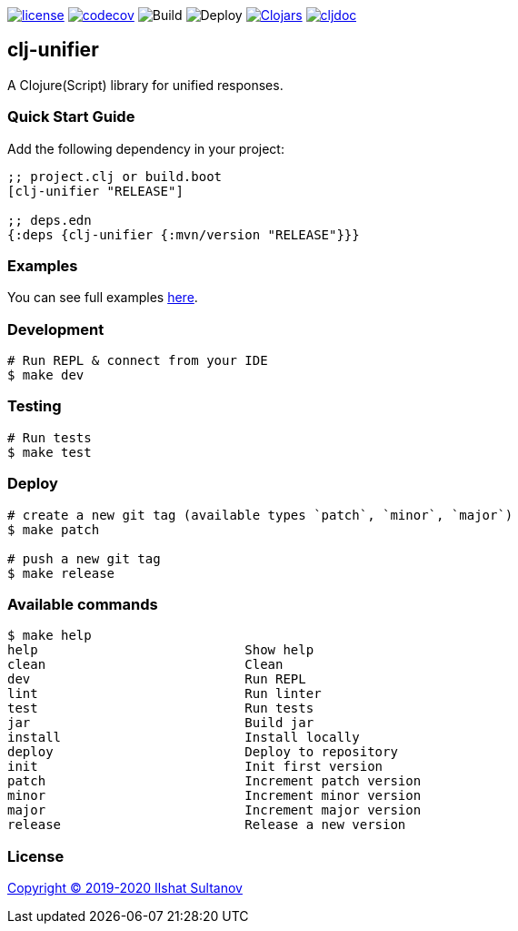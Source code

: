 image:https://img.shields.io/github/license/just-sultanov/clj-unifier[license,link=LICENSE]
image:https://codecov.io/gh/just-sultanov/clj-unifier/branch/master/graph/badge.svg[codecov,link=https://codecov.io/gh/just-sultanov/clj-unifier]
image:https://github.com/just-sultanov/clj-unifier/workflows/build/badge.svg[Build]
image:https://github.com/just-sultanov/clj-unifier/workflows/deploy/badge.svg[Deploy]
image:https://img.shields.io/clojars/v/clj-unifier.svg[Clojars,link=https://clojars.org/clj-unifier]
image:https://cljdoc.org/badge/clj-unifier/clj-unifier[cljdoc, link=https://cljdoc.org/d/clj-unifier/clj-unifier/CURRENT]

== clj-unifier

A Clojure(Script) library for unified responses.

=== Quick Start Guide

Add the following dependency in your project:

[source,clojure]
----
;; project.clj or build.boot
[clj-unifier "RELEASE"]

;; deps.edn
{:deps {clj-unifier {:mvn/version "RELEASE"}}}

----

=== Examples

You can see full examples link:dev/src/unifier/example.cljc[here].

=== Development

[source,bash]
----
# Run REPL & connect from your IDE
$ make dev
----

=== Testing

[source,bash]
----
# Run tests
$ make test
----

=== Deploy

[source,bash]
----
# create a new git tag (available types `patch`, `minor`, `major`)
$ make patch

# push a new git tag
$ make release
----

=== Available commands

[source,bash]
----
$ make help
help                           Show help
clean                          Clean
dev                            Run REPL
lint                           Run linter
test                           Run tests
jar                            Build jar
install                        Install locally
deploy                         Deploy to repository
init                           Init first version
patch                          Increment patch version
minor                          Increment minor version
major                          Increment major version
release                        Release a new version
----

=== License

link:LICENSE[Copyright © 2019-2020 Ilshat Sultanov]

